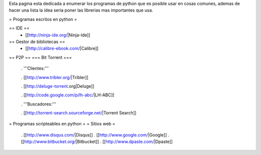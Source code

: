 Esta pagina esta dedicada a enumerar los programas de python que es posible usar en cosas comunes, ademas de hacer una lista la idea seria poner las librerias mas importantes que usa.

= Programas escritos en python =

== IDE ==
 * [[http://ninja-ide.org/|Ninja-Ide]]

== Gestor de bibliotecas ==
 * [[http://calibre-ebook.com/|Calibre]]


== P2P ==
=== Bit Torrent ===
 . '''Clientes:'''

 . [[http://www.tribler.org/|Tribler]]

 . [[http://deluge-torrent.org|Deluge]]

 . [[http://code.google.com/p/lh-abc/|LH-ABC]]

 . '''Buscadores:'''

 . [[http://torrent-search.sourceforge.net/|Torrent Search]]

= Programas scripteables en python =
= Sitios web =
 . [[http://www.disqus.com/|Disqus]]
 . [[http://www.google.com/|Google]]
 . [[http://www.bitbucket.org/|Bitbucket]]
 . [[http://www.dpaste.com/|Dpaste]]
